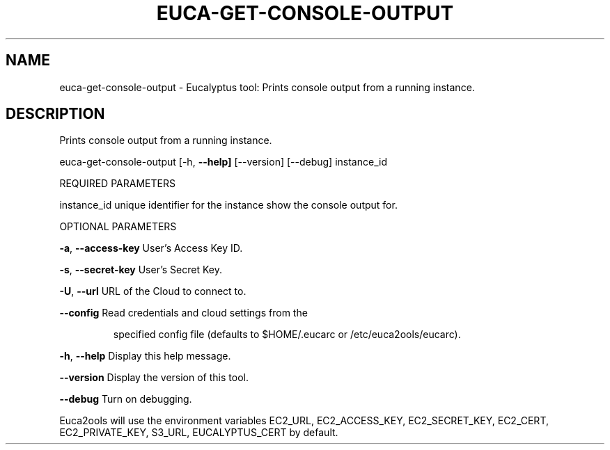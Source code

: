 .\" DO NOT MODIFY THIS FILE!  It was generated by help2man 1.36.
.TH EUCA-GET-CONSOLE-OUTPUT "1" "May 2010" "euca-get-console-output     Version: 1.2 (BSD)" "User Commands"
.SH NAME
euca-get-console-output \- Eucalyptus tool: Prints console output from a running instance.  
.SH DESCRIPTION
Prints console output from a running instance.
.PP
euca\-get\-console\-output [\-h, \fB\-\-help]\fR [\-\-version] [\-\-debug] instance_id
.PP
REQUIRED PARAMETERS
.PP
        
instance_id                     unique identifier for the instance show the console output for.
.PP
OPTIONAL PARAMETERS
.PP
\fB\-a\fR, \fB\-\-access\-key\fR                User's Access Key ID.
.PP
\fB\-s\fR, \fB\-\-secret\-key\fR                User's Secret Key.
.PP
\fB\-U\fR, \fB\-\-url\fR                       URL of the Cloud to connect to.
.PP
\fB\-\-config\fR                        Read credentials and cloud settings from the
.IP
specified config file (defaults to $HOME/.eucarc or /etc/euca2ools/eucarc).
.PP
\fB\-h\fR, \fB\-\-help\fR                      Display this help message.
.PP
\fB\-\-version\fR                       Display the version of this tool.
.PP
\fB\-\-debug\fR                         Turn on debugging.
.PP
Euca2ools will use the environment variables EC2_URL, EC2_ACCESS_KEY, EC2_SECRET_KEY, EC2_CERT, EC2_PRIVATE_KEY, S3_URL, EUCALYPTUS_CERT by default.
